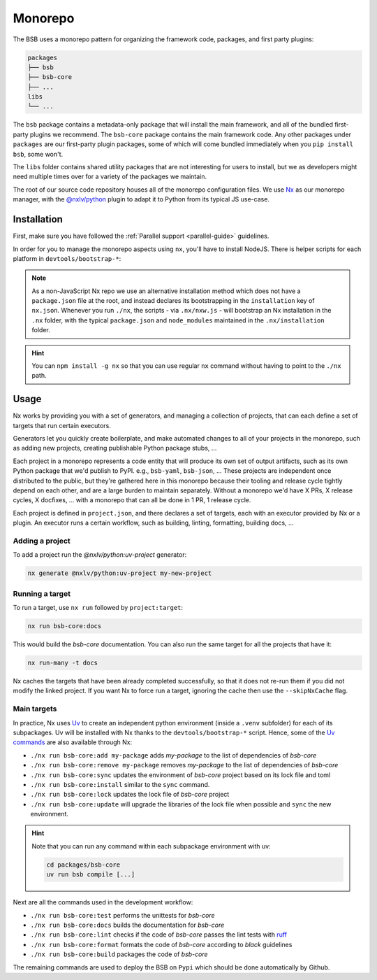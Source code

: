Monorepo
========

The BSB uses a monorepo pattern for organizing the framework code, packages, and
first party plugins:

.. code-block::

    packages
    ├── bsb
    ├── bsb-core
    ├── ...
    libs
    └── ...

The ``bsb`` package contains a metadata-only package that will install the main
framework, and all of the bundled first-party plugins we recommend. The ``bsb-core``
package contains the main framework code. Any other packages under ``packages`` are
our first-party plugin packages, some of which will come bundled immediately when
you ``pip install bsb``, some won't.

The ``libs`` folder contains shared utility packages that are not interesting for
users to install, but we as developers might need multiple times over for a variety
of the packages we maintain.

The root of our source code repository houses all of the monorepo configuration
files. We use `Nx <https://nx.dev/>`_ as our monorepo manager, with the
`@nxlv/python <https://github.com/lucasvieirasilva/nx-plugins/blob/main/packages/nx-python/README.md>`_
plugin to adapt it to Python from its typical JS use-case.

.. _dev-install:

Installation
------------

.. start-dev-install

First, make sure you have followed the :ref:`Parallel support <parallel-guide>` guidelines.

In order for you to manage the monorepo aspects using ``nx``, you'll have to install
NodeJS. There is helper scripts for each platform in ``devtools/bootstrap-*``:

.. tab-set::

  .. tab-item:: Ubuntu
    :sync: bash

      .. code-block:: bash

        git clone https://github.com/dbbs-lab/bsb
        cd bsb
        ./devtools/bootstrap-linux.sh
        ./nx init

  .. tab-item:: MacOS
    :sync: bash

        .. code-block:: bash

          git clone https://github.com/dbbs-lab/bsb
          cd bsb
          ./devtools/bootstrap-mac.sh
          ./nx init

  .. tab-item:: Windows
    :sync: shell

        .. code-block:: bash

          git clone https://github.com/dbbs-lab/bsb
          cd bsb
          .\devtools\bootstrap-windows.ps1
          .\nx init

.. note::

    As a non-JavaScript Nx repo we use an alternative installation method which does
    not have a ``package.json`` file at the root, and instead declares its bootstrapping
    in the ``installation`` key of ``nx.json``. Whenever you run ``./nx``, the scripts - via
    ``.nx/nxw.js`` - will bootstrap an Nx installation in the ``.nx`` folder, with the typical
    ``package.json`` and ``node_modules`` maintained in the ``.nx/installation`` folder.

.. hint::

    You can ``npm install -g nx`` so that you can use regular ``nx`` command without having
    to point to the ``./nx`` path.

.. end-dev-install

Usage
-----

Nx works by providing you with a set of generators, and managing a collection of projects,
that can each define a set of targets that run certain executors.

Generators let you quickly create boilerplate, and make automated changes to all of your
projects in the monorepo, such as adding new projects, creating publishable Python package
stubs, ...

Each project in a monorepo represents a code entity that will produce its own set of output
artifacts, such as its own Python package that we'd publish to PyPI. e.g., ``bsb-yaml``,
``bsb-json``, ... These projects are independent once distributed to the public, but they're
gathered here in this monorepo because their tooling and release cycle tightly depend on
each other, and are a large burden to maintain separately. Without a monorepo we'd have X
PRs, X release cycles, X docfixes, ... with a monorepo that can all be done in 1 PR, 1 release cycle.

Each project is defined in ``project.json``, and there declares a set of targets, each with
an executor provided by Nx or a plugin. An executor runs a certain workflow, such as building,
linting, formatting, building docs, ...

Adding a project
~~~~~~~~~~~~~~~~

To add a project run the `@nxlv/python:uv-project` generator:

.. code-block::

    nx generate @nxlv/python:uv-project my-new-project

Running a target
~~~~~~~~~~~~~~~~

To run a target, use ``nx run`` followed by ``project:target``:

.. code-block:: bash

    nx run bsb-core:docs

This would build the `bsb-core` documentation.
You can also run the same target for all the projects that have it:

.. code-block:: bash

    nx run-many -t docs

Nx caches the targets that have been already completed successfully, so that it does not
re-run them if you did not modify the linked project. If you want Nx to force run a target,
ignoring the cache then use the ``--skipNxCache`` flag.

Main targets
~~~~~~~~~~~~

In practice, Nx uses `Uv <https://docs.astral.sh/uv/>`_ to create an independent python
environment (inside a ``.venv`` subfolder) for each of its subpackages. Uv will be installed
with Nx thanks to the ``devtools/bootstrap-*`` script.
Hence, some of the `Uv commands <https://docs.astral.sh/uv/reference/cli/>`_ are also
available through Nx:

- ``./nx run bsb-core:add my-package`` adds `my-package` to the list of dependencies of `bsb-core`
- ``./nx run bsb-core:remove my-package`` removes `my-package` to the list of dependencies of `bsb-core`
- ``./nx run bsb-core:sync`` updates the environment of `bsb-core` project based on its lock file and toml
- ``./nx run bsb-core:install`` similar to the ``sync`` command.
- ``./nx run bsb-core:lock`` updates the lock file of `bsb-core` project
- ``./nx run bsb-core:update`` will upgrade the libraries of the lock file when possible and ``sync`` the new environment.

.. hint::

    Note that you can run any command within each subpackage environment with uv:

    .. code-block:: bash

        cd packages/bsb-core
        uv run bsb compile [...]

Next are all the commands used in the development workflow:

- ``./nx run bsb-core:test`` performs the unittests for `bsb-core`
- ``./nx run bsb-core:docs`` builds the documentation for `bsb-core`
- ``./nx run bsb-core:lint`` checks if the code of `bsb-core` passes the lint tests with `ruff <https://docs.astral.sh/ruff/>`_
- ``./nx run bsb-core:format`` formats the code of `bsb-core` according to `black` guidelines
- ``./nx run bsb-core:build`` packages the code of `bsb-core`

The remaining commands are used to deploy the BSB on ``Pypi`` which should be done automatically by Github.
